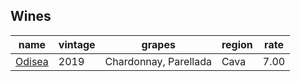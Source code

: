 :PROPERTIES:
:ID:                     98fe442b-bc2d-4201-baff-614d69a53437
:END:

** Wines
:PROPERTIES:
:ID:                     a7d13154-a5d9-4c3b-917a-acaec8fcfe91
:END:

#+attr_html: :class wines-table
|                                                name | vintage |                grapes | region | rate |
|-----------------------------------------------------+---------+-----------------------+--------+------|
| [[barberry:/wines/9504e2d0-06dd-4a3f-9b24-51dbad1454f8][Odisea]] |    2019 | Chardonnay, Parellada |   Cava | 7.00 |
